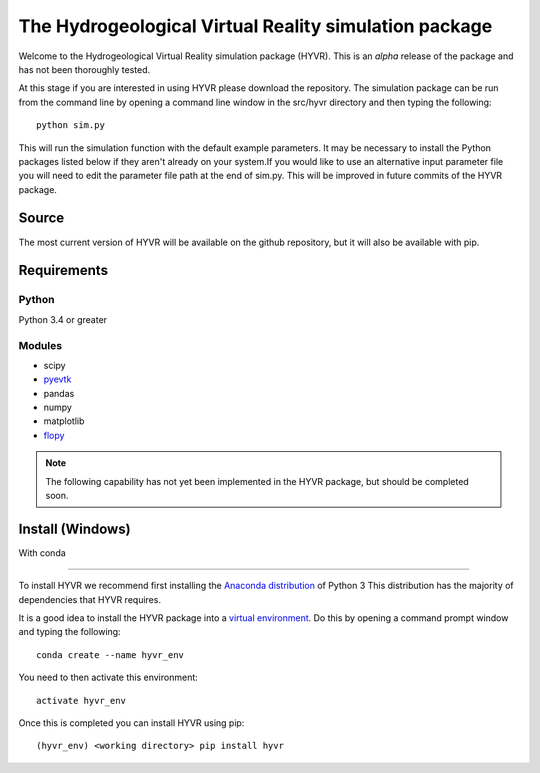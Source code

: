 ======================================================
The Hydrogeological Virtual Reality simulation package
======================================================

Welcome to the Hydrogeological Virtual Reality simulation package (HYVR). This is an *alpha* release of the package and has not been thoroughly tested.

At this stage if you are interested in using HYVR please download the repository. The simulation package can be run from the command line by opening a command line window in the src/hyvr directory and then typing the following::

    python sim.py
    
This will run the simulation function with the default example parameters. It may be necessary to install the Python packages listed below if they aren't already on your system.If you would like to use an alternative input parameter file you will need to edit the parameter file path at the end of sim.py. This will be improved in future commits of the HYVR package.

Source
------
The most current version of HYVR will be available on the github repository, but it will also be available with pip.


Requirements
------------

Python
^^^^^^
Python 3.4 or greater

Modules
^^^^^^^

* scipy
* `pyevtk <https://pypi.python.org/pypi/PyEVTK>`_
* pandas
* numpy
* matplotlib
* `flopy <https://github.com/modflowpy/flopy>`_


.. note::

   The following capability has not yet been implemented in the HYVR package, but should be completed soon.

Install (Windows)
-----------------

With conda

^^^^^^^^^^

To install HYVR we recommend first installing the `Anaconda distribution <https://www.anaconda.com/download/>`_ of Python 3 This distribution has the majority of dependencies that HYVR requires.

It is a good idea to install the HYVR package into a `virtual environment <https://conda.io/docs/user-guide/tasks/manage-environments.html>`_. Do this by opening a command prompt window and typing the following::    

    conda create --name hyvr_env
    
You need to then activate this environment::

    activate hyvr_env
    
Once this is completed you can install HYVR using pip::

    (hyvr_env) <working directory> pip install hyvr
   
    

